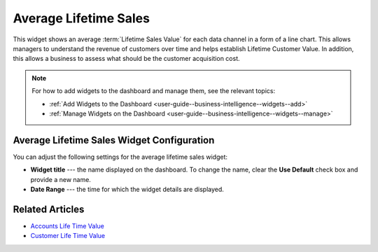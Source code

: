 .. _user-guide--business-intelligence--widgets--average-lifetime-sales:

Average Lifetime Sales
----------------------

This widget shows an average :term:`Lifetime Sales Value` for each data channel in a form of a line chart. This allows managers to understand the revenue of customers over time and helps establish Lifetime Customer Value. In addition, this allows a business to assess what should be the customer acquisition cost.

.. add screen when it is available. Currently, widget displays no data.

.. note:: For how to add widgets to the dashboard and manage them, see the relevant topics:

      * :ref:`Add Widgets to the Dashboard <user-guide--business-intelligence--widgets--add>`
      * :ref:`Manage Widgets on the Dashboard <user-guide--business-intelligence--widgets--manage>`

Average Lifetime Sales Widget Configuration
^^^^^^^^^^^^^^^^^^^^^^^^^^^^^^^^^^^^^^^^^^^

You can adjust the following settings for the average lifetime sales widget:

* **Widget title** --- the name displayed on the dashboard. To change the name, clear the **Use Default** check box and provide a new name.
* **Date Range** --- the time for which the widget details are displayed.

.. image:: /user_guide/img/widgets/average_lifetime_sales_config.png

Related Articles
^^^^^^^^^^^^^^^^

* `Accounts Life Time Value <https://oroinc.com/orocrm/doc/current/user-guide/customer-management/common-features-accounts#accounts-life-time-value>`_
* `Customer Life Time Value <https://www.oroinc.com/orocommerce/blog/kpis-track-b2b-success-part-ii-customer-lifetime-value>`_
